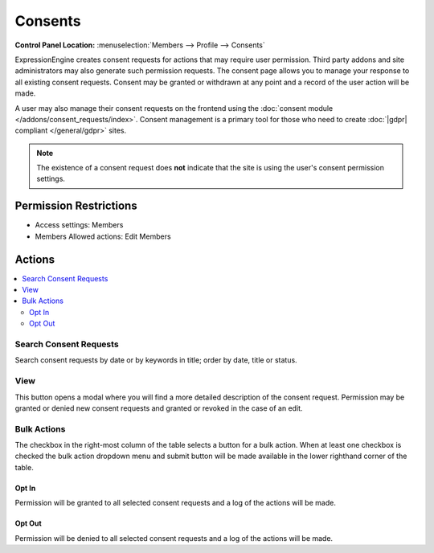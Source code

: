 Consents
========

.. rst-class:: cp-path

**Control Panel Location:** :menuselection:`Members --> Profile --> Consents`

.. Overview

ExpressionEngine creates consent requests for actions that may require user permission.  Third party addons and site administrators may also generate such permission requests.  The consent page allows you to manage your response to all existing consent requests.  Consent may be granted or withdrawn at any point and a record of the user action will be made.

A user may also manage their consent requests on the frontend using the :doc:`consent module </addons/consent_requests/index>`.  Consent management is a primary tool for those who need to create :doc:`|gdpr| compliant </general/gdpr>` sites.

.. note:: The existence of a consent request does **not** indicate that the site is using the user's consent permission settings.

.. Screenshot (optional)

.. Permissions

Permission Restrictions
-----------------------

* Access settings: Members
* Members Allowed actions: Edit Members

Actions
-------

.. contents::
  :local:

.. Each Action

Search Consent Requests
~~~~~~~~~~~~~~~~~~~~~~~

Search consent requests by date or by keywords in title; order by date, title or status.


View
~~~~

This button opens a modal where you will find a more detailed description of the consent request.  Permission may be granted or denied new consent requests and granted or revoked in the case of an edit.

Bulk Actions
~~~~~~~~~~~~

The checkbox in the right-most column of the table selects a button for a bulk
action. When at least one checkbox is checked the bulk action dropdown menu and
submit button will be made available in the lower righthand corner of the table.

Opt In
^^^^^^

Permission will be granted to all selected consent requests and a log of the actions will be made.

Opt Out
^^^^^^^

Permission will be denied to all selected consent requests and a log of the actions will be made.
